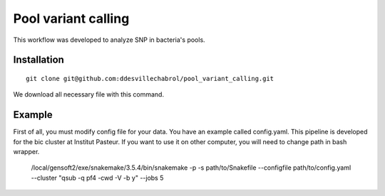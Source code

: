 Pool variant calling
#####################

This workflow was developed to analyze SNP in bacteria's pools.

Installation
==============

::

    git clone git@github.com:ddesvillechabrol/pool_variant_calling.git

We download all necessary file with this command.

Example
========

First of all, you must modify config file for your data. You have an example called config.yaml.
This pipeline is developed for the bic cluster at Institut Pasteur.
If you want to use it on other computer, you will need to change path in bash wrapper.

    /local/gensoft2/exe/snakemake/3.5.4/bin/snakemake -p -s path/to/Snakefile --configfile path/to/config.yaml --cluster "qsub -q pf4 -cwd -V -b y" --jobs 5


